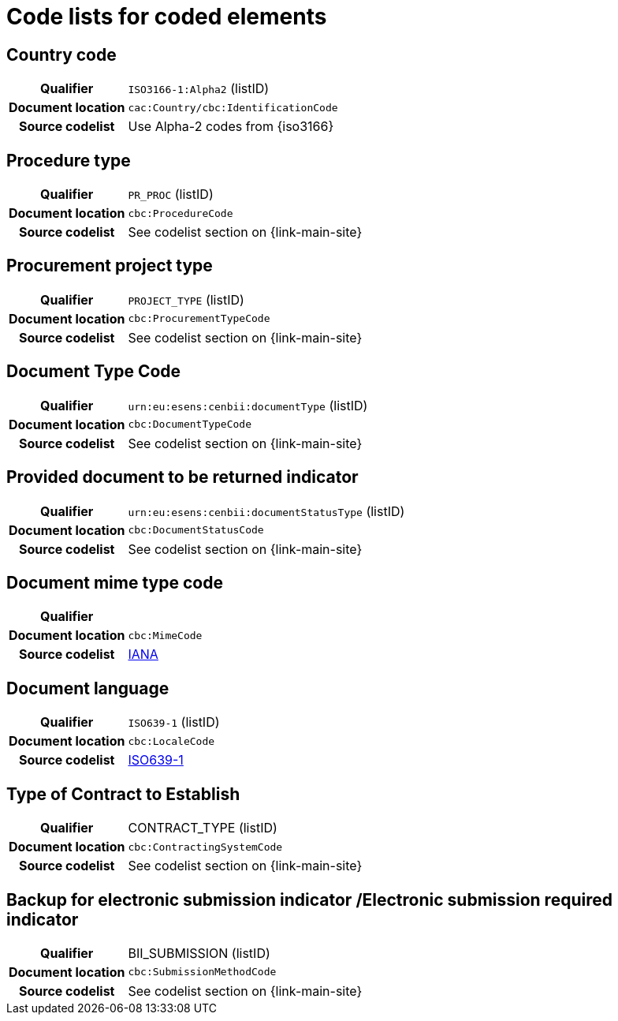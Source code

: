 
=  Code lists for coded elements


== Country code
[cols="1,4"]
|===
h| Qualifier
| `ISO3166-1:Alpha2` (listID)
h| Document location
| `cac:Country/cbc:IdentificationCode`
h| Source codelist
| Use Alpha-2 codes from {iso3166}
|===

== Procedure type
[cols="1,4"]
|===
h| Qualifier
| `PR_PROC` (listID)
h| Document location
| `cbc:ProcedureCode`
h| Source codelist
| See codelist section on {link-main-site}
|===

== Procurement project type
[cols="1,4"]
|===
h| Qualifier
| `PROJECT_TYPE` (listID)
h| Document location
| `cbc:ProcurementTypeCode`
h| Source codelist
| See codelist section on {link-main-site}
|===

== Document Type Code
[cols="1,4"]
|===
h| Qualifier
| `urn:eu:esens:cenbii:documentType` (listID)
h| Document location
| `cbc:DocumentTypeCode`
h| Source codelist
|  See codelist section on {link-main-site}
|===


== Provided document to be returned indicator
[cols="1,4"]
|===
h| Qualifier
| `urn:eu:esens:cenbii:documentStatusType` (listID)
h| Document location
| `cbc:DocumentStatusCode`
h| Source codelist
| See codelist section on {link-main-site}
|===


== Document mime type code
[cols="1,4"]
|===
h| Qualifier
|
h| Document location
| `cbc:MimeCode`
h| Source codelist
| link:ftp://ftp.cen.eu/public/CWAs/BII2/CWA16558/CWA16558-Annex-G-BII-CodeLists-V2_0_4.pdf[IANA]
|===


== Document language
[cols="1,4"]
|===
h| Qualifier
| `ISO639-1` (listID)
h| Document location
| `cbc:LocaleCode`
h| Source codelist
| link:http://www.iso.org/iso/home/store/catalogue_tc/catalogue_detail.htm?csnumber=22109[ISO639-1]
|===

== Type of Contract to Establish
[cols="1,4"]
|===
h| Qualifier
| CONTRACT_TYPE (listID)
h| Document location
| `cbc:ContractingSystemCode`
h| Source codelist
| See codelist section on {link-main-site}
|===

== Backup for electronic submission indicator /Electronic submission required indicator
[cols="1,4"]
|===
h| Qualifier
| BII_SUBMISSION (listID)
h| Document location
| `cbc:SubmissionMethodCode`
h| Source codelist
| See codelist section on {link-main-site}
|===
